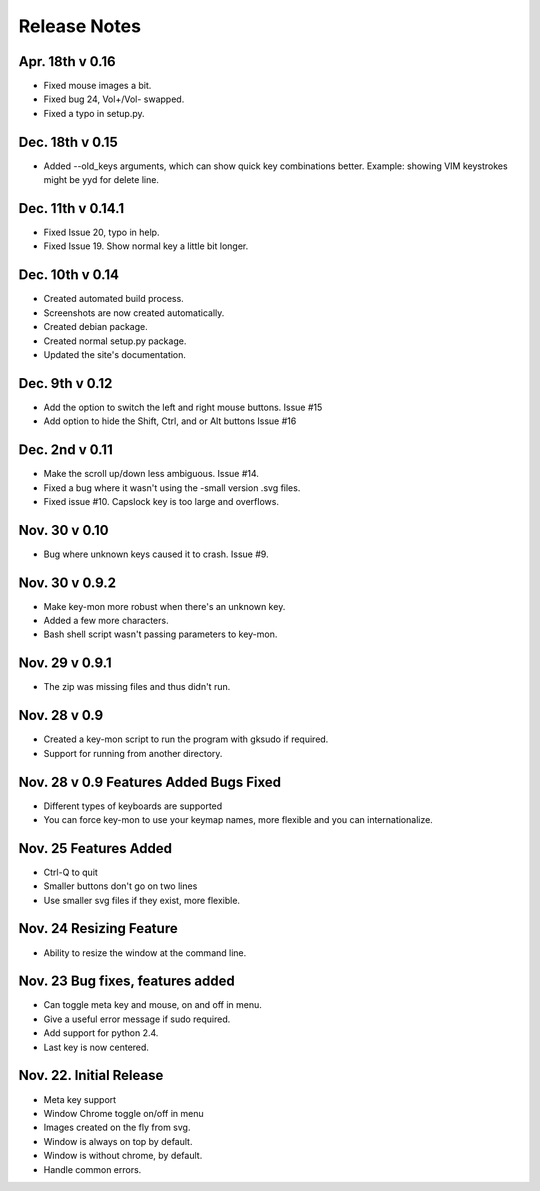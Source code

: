 Release Notes
=============
Apr. 18th v 0.16
----------------
* Fixed mouse images a bit.
* Fixed bug 24, Vol+/Vol- swapped.
* Fixed a typo in setup.py.

Dec. 18th v 0.15
----------------
* Added --old_keys arguments, which can show quick key combinations better.
  Example: showing VIM keystrokes might be yyd for delete line.

Dec. 11th v 0.14.1
------------------
* Fixed Issue 20, typo in help.
* Fixed Issue 19. Show normal key a little bit longer.

Dec. 10th v 0.14
----------------
* Created automated build process.
* Screenshots are now created automatically.
* Created debian package.
* Created normal setup.py package.
* Updated the site's documentation.

Dec. 9th v 0.12
---------------
* Add the option to switch the left and right mouse buttons. Issue #15
* Add option to hide the Shift, Ctrl, and or Alt buttons Issue #16

Dec. 2nd v 0.11
---------------
* Make the scroll up/down less ambiguous.  Issue #14.
* Fixed a bug where it wasn't using the -small version .svg files.
* Fixed issue #10. Capslock key is too large and overflows.

Nov. 30 v 0.10
---------------
* Bug where unknown keys caused it to crash. Issue #9.

Nov. 30 v 0.9.2
---------------
* Make key-mon more robust when there's an unknown key.
* Added a few more characters.
* Bash shell script wasn't passing parameters to key-mon.

Nov. 29 v 0.9.1
---------------
* The zip was missing files and thus didn't run.

Nov. 28 v 0.9
-------------
* Created a key-mon script to run the program with gksudo if required.
* Support for running from another directory.

Nov. 28 v 0.9 Features Added Bugs Fixed
---------------------------------
* Different types of keyboards are supported
* You can force key-mon to use your keymap names, more flexible and you can internationalize.

Nov. 25 Features Added
----------------------
* Ctrl-Q to quit
* Smaller buttons don't go on two lines
* Use smaller svg files if they exist, more flexible.

Nov. 24 Resizing Feature
------------------------
* Ability to resize the window at the command line.

Nov. 23 Bug fixes, features added
---------------------------------

* Can toggle meta key and mouse, on and off in menu.
* Give a useful error message if sudo required.
* Add support for python 2.4.
* Last key is now centered.

Nov. 22. Initial Release
------------------------

* Meta key support
* Window Chrome toggle on/off in menu
* Images created on the fly from svg.
* Window is always on top by default.
* Window is without chrome, by default.
* Handle common errors.


